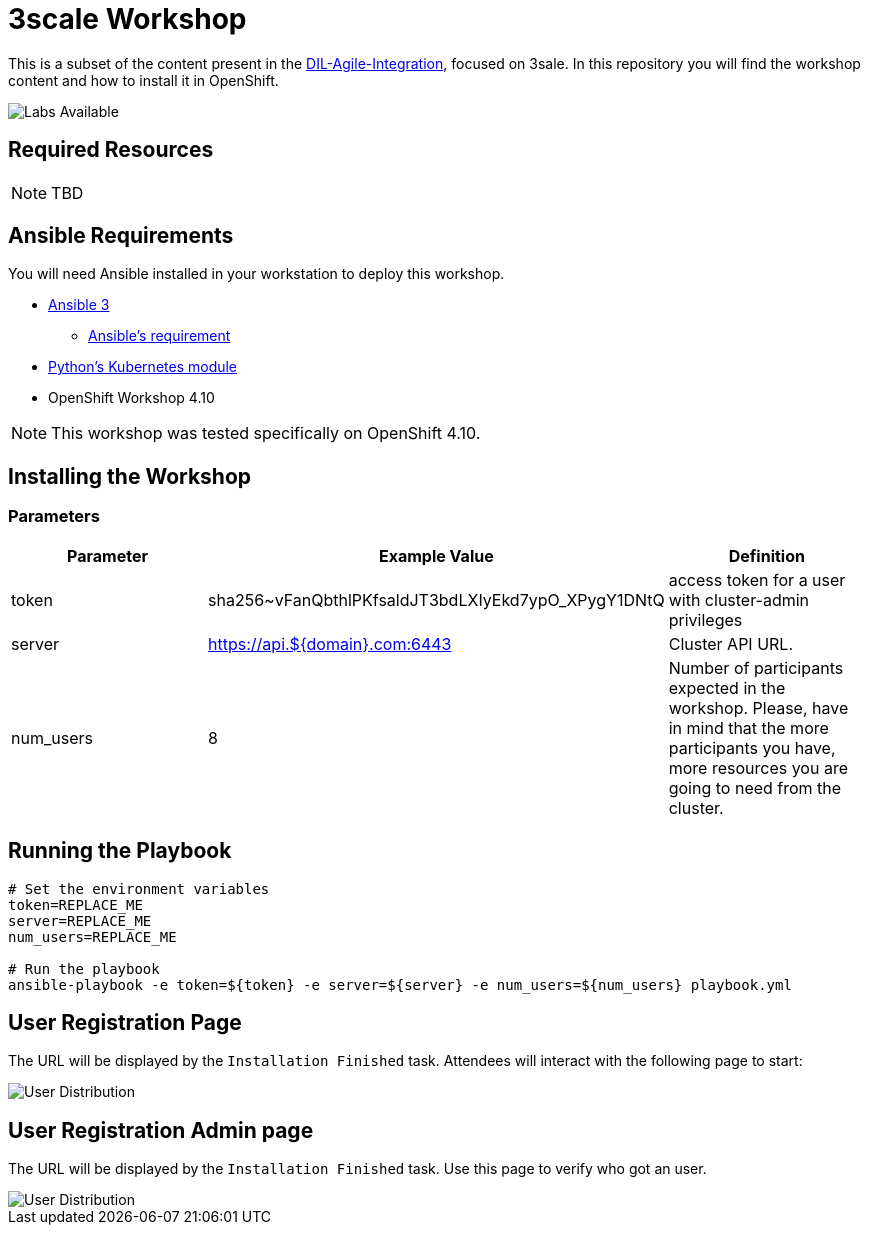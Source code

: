= 3scale Workshop

This is a subset of the content present in the https://github.com/RedHat-Middleware-Workshops/dayinthelife-integration[DIL-Agile-Integration], focused on 3sale.
In this repository you will find the workshop content and how to install it in OpenShift.

image::doc/img/workshop-labs.png[Labs Available]


== Required Resources

[NOTE]
====
TBD
====

== Ansible Requirements

You will need Ansible installed in your workstation to deploy this workshop.

* https://www.ansible.com/[Ansible 3]
- https://docs.ansible.com/ansible/latest/installation_guide/intro_installation.html#control-node-requirements[Ansible's requirement]
* https://pypi.org/project/kubernetes/[Python's Kubernetes module]
* OpenShift Workshop 4.10

[NOTE]
====
This workshop was tested specifically on OpenShift 4.10.
====

== Installing the Workshop

=== Parameters

[options="header"]
|=======================
| Parameter    | Example Value                                      | Definition
| token        | sha256~vFanQbthlPKfsaldJT3bdLXIyEkd7ypO_XPygY1DNtQ | access token for a user with cluster-admin privileges
| server       | https://api.${domain}.com:6443                     | Cluster API URL.
| num_users    | 8                                                  | Number of participants expected in the workshop. Please, have in mind that the more participants you have, more resources you are going to need from the cluster.
|=======================

== Running the Playbook
----
# Set the environment variables
token=REPLACE_ME
server=REPLACE_ME
num_users=REPLACE_ME

# Run the playbook
ansible-playbook -e token=${token} -e server=${server} -e num_users=${num_users} playbook.yml
----


== User Registration Page

The URL will be displayed by the `Installation Finished` task. Attendees will interact with the following page to start:

image::doc/img/user-distribution-console.png[User Distribution]


== User Registration Admin page

The URL will be displayed by the `Installation Finished` task. Use this page to verify who got an user.

image::doc/img/admin-page.png[User Distribution]

